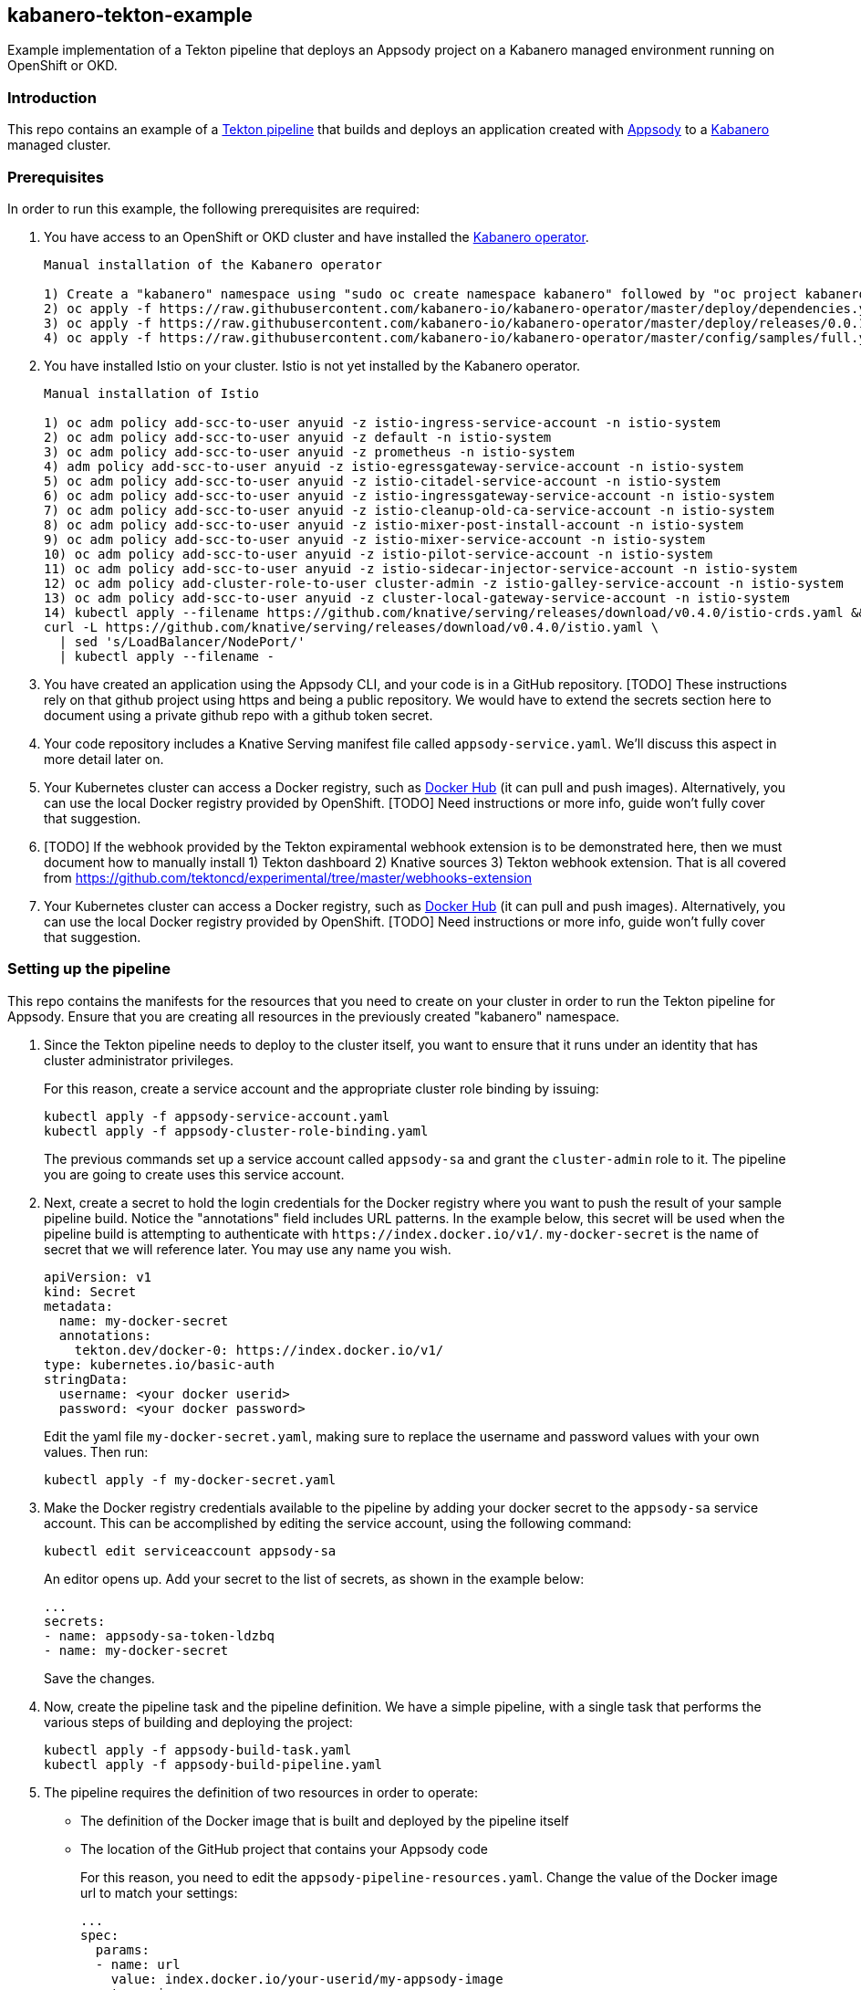 == kabanero-tekton-example

Example implementation of a Tekton pipeline that deploys an Appsody project on a Kabanero managed environment running on OpenShift or OKD.

=== Introduction

This repo contains an example of a https://github.com/tektoncd/pipeline[Tekton pipeline] that builds and deploys an application created with https://appsody.dev[Appsody] to a https://github.com/kabanero-io[Kabanero] managed cluster. 

=== Prerequisites

In order to run this example, the following prerequisites are required:

. You have access to an OpenShift or OKD cluster and have installed the https://github.com/kabanero-io/kabanero-operator[Kabanero operator].

+
....
Manual installation of the Kabanero operator

1) Create a "kabanero" namespace using "sudo oc create namespace kabanero" followed by "oc project kabanero" to set your context to the new namespace.
2) oc apply -f https://raw.githubusercontent.com/kabanero-io/kabanero-operator/master/deploy/dependencies.yaml
3) oc apply -f https://raw.githubusercontent.com/kabanero-io/kabanero-operator/master/deploy/releases/0.0.1/kabanero-operator.yaml
4) oc apply -f https://raw.githubusercontent.com/kabanero-io/kabanero-operator/master/config/samples/full.yaml
....
+

. You have installed Istio on your cluster. Istio is not yet installed by the Kabanero operator.
+
....
Manual installation of Istio

1) oc adm policy add-scc-to-user anyuid -z istio-ingress-service-account -n istio-system
2) oc adm policy add-scc-to-user anyuid -z default -n istio-system
3) oc adm policy add-scc-to-user anyuid -z prometheus -n istio-system
4) adm policy add-scc-to-user anyuid -z istio-egressgateway-service-account -n istio-system
5) oc adm policy add-scc-to-user anyuid -z istio-citadel-service-account -n istio-system
6) oc adm policy add-scc-to-user anyuid -z istio-ingressgateway-service-account -n istio-system
7) oc adm policy add-scc-to-user anyuid -z istio-cleanup-old-ca-service-account -n istio-system
8) oc adm policy add-scc-to-user anyuid -z istio-mixer-post-install-account -n istio-system
9) oc adm policy add-scc-to-user anyuid -z istio-mixer-service-account -n istio-system
10) oc adm policy add-scc-to-user anyuid -z istio-pilot-service-account -n istio-system
11) oc adm policy add-scc-to-user anyuid -z istio-sidecar-injector-service-account -n istio-system
12) oc adm policy add-cluster-role-to-user cluster-admin -z istio-galley-service-account -n istio-system
13) oc adm policy add-scc-to-user anyuid -z cluster-local-gateway-service-account -n istio-system
14) kubectl apply --filename https://github.com/knative/serving/releases/download/v0.4.0/istio-crds.yaml &&
curl -L https://github.com/knative/serving/releases/download/v0.4.0/istio.yaml \
  | sed 's/LoadBalancer/NodePort/' 
  | kubectl apply --filename -
....
+
. You have created an application using the Appsody CLI, and your code is in a GitHub repository.  
[TODO] These instructions rely on that github project using https and being a public repository. We would have to extend the secrets section here to document using a private github repo with a github token secret.
. Your code repository includes a Knative Serving manifest file called `+appsody-service.yaml+`. We'll discuss this aspect in more detail later on.
. Your Kubernetes cluster can access a Docker registry, such as https://hub.docker.com/[Docker Hub] (it can pull and push images). Alternatively, you can use the local Docker registry provided by OpenShift. [TODO] Need instructions or more info, guide won't fully cover that suggestion.
. [TODO] If the webhook provided by the Tekton expiramental webhook extension is to be demonstrated here, then we must document how to manually install 1) Tekton dashboard 2) Knative sources 3) Tekton webhook extension. That is all covered from https://github.com/tektoncd/experimental/tree/master/webhooks-extension

. Your Kubernetes cluster can access a Docker registry, such as https://hub.docker.com/[Docker Hub] (it can pull and push images). Alternatively, you can use the local Docker registry provided by OpenShift. [TODO] Need instructions or more info, guide won't fully cover that suggestion.

=== Setting up the pipeline

This repo contains the manifests for the resources that you need to create on your cluster in order to run the Tekton pipeline for Appsody. Ensure that you are creating all resources in the previously created "kabanero" namespace.

. Since the Tekton pipeline needs to deploy to the cluster itself, you want to ensure that it runs under an identity that has cluster administrator privileges.
+
For this reason, create a service account and the appropriate cluster role binding by issuing:
+
....
kubectl apply -f appsody-service-account.yaml
kubectl apply -f appsody-cluster-role-binding.yaml
....
+
The previous commands set up a service account called `+appsody-sa+` and grant the `+cluster-admin+` role to it. The pipeline you are going to create uses this service account.

. Next, create a secret to hold the login credentials for the Docker registry where you want to push the result of your sample pipeline build. Notice the "annotations" field includes URL patterns. 
In the example below, this secret will be used when the pipeline build is attempting to authenticate with `+https://index.docker.io/v1/+`. `+my-docker-secret+` is the name of secret that we will reference later. 
You may use any name you wish. 

+
....
apiVersion: v1
kind: Secret
metadata:
  name: my-docker-secret
  annotations:
    tekton.dev/docker-0: https://index.docker.io/v1/ 
type: kubernetes.io/basic-auth
stringData:
  username: <your docker userid>
  password: <your docker password>
.... 
+
 
Edit the yaml file `+my-docker-secret.yaml+`, making sure to replace the username and password values with your own values.  Then run:
+
....
kubectl apply -f my-docker-secret.yaml
....
+

. Make the Docker registry credentials available to the pipeline by adding your docker secret to the `+appsody-sa+` service account. This can be accomplished by editing the service account, using the following command:
+
....
kubectl edit serviceaccount appsody-sa
....
+
An editor opens up. Add your secret to the list of secrets, as shown in the example below:
+
....
...
secrets:
- name: appsody-sa-token-ldzbq
- name: my-docker-secret
....
+
Save the changes.
. Now, create the pipeline task and the pipeline definition. We have a simple pipeline, with a single task that performs the various steps of building and deploying the project:
+
....
kubectl apply -f appsody-build-task.yaml
kubectl apply -f appsody-build-pipeline.yaml
....

. The pipeline requires the definition of two resources in order to operate:
* The definition of the Docker image that is built and deployed by the pipeline itself
* The location of the GitHub project that contains your Appsody code
+
For this reason, you need to edit the `+appsody-pipeline-resources.yaml+`. Change the value of the Docker image url to match your settings:
+
....
...
spec:
  params:
  - name: url
    value: index.docker.io/your-userid/my-appsody-image
    type: image
....
+
And change the definition of your GitHub project:
+
....
...
spec:
  params:
  - name: revision
    value: master
  - name: url
    value: https://github.com/your-userid/appsody-test-build
....
. Once you have edited the resources, apply them to your cluster:

....
kubectl apply -f appsody-pipeline-resources.yaml
....

The Tekton pipeline is now fully set up.

=== A few words on the required deployment manifest

As we mentioned earlier, the pipeline is designed to deploy your application to the Kubernetes cluster as a Knative Serving service. The pipeline expects a deployment manifest located within your project - specifically, it expects to run `+kubectl apply+` against a file named `+appsody-service.yaml+`.

Here we provide an example of such a deployment manifest:

....
apiVersion: serving.knative.dev/v1alpha1
kind: Service
metadata:
  name: appsody-project
spec:
  runLatest:
    configuration:
      revisionTemplate:
        spec:
          container:
            image: mydockeraccount/appsody-project
            imagePullPolicy: Always
            ports:
            - containerPort: 3000

....

The file can be located anywhere within your project, since the pipeline will discover it.

Notice that the image url must match the definition of the Docker image resource that you created for the pipeline. The `+containerPort+` must be set to the port number on which the server inside the Appsody stack is configured to listen.

One way to obtain a manifest file that has all the matching settings is to run the `+appsody deploy+` command, as described in https://appsody.dev/docs[the Appsody documentation].

It must be noted, however, that the pipeline can work with any deployment manifest - not limited to Knative Serving services. Its current implementation applies whatever deployment manifest is contained in `+appsody-service.yaml+`.

The file name can be modified by simply changing the relevant line in `+appsody-build-pipeline.yaml+`, as pointed out here:

....
      params:
      - name: appsody-deploy-file-name
        value: appsody-service.yaml
....

Also, if you wanted to retrieve a deployment manifest from a different repository, rather than assuming its presence in the application code repository, you could modify this section of `+appsody-build-task.yaml+`:

....
    - name: install-knative
      image: lachlanevenson/k8s-kubectl
      command: ['/bin/sh']
      args: ['-c', 'find /workspace/extracted -name ${YAMLFILE} -type f|xargs kubectl apply -f']
      env:
        - name: YAMLFILE
          value: ${inputs.params.appsody-deploy-file-name}
....

The implementation we have provided assumes the deployment manifest is in the `+workspace\extracted+` directory, which contains a clone of the source repository - but it could be adjusted to obtain that file from a different source.

=== Running the pipeline manually

This repo provides a manual trigger (via a PipelineRun resource) that you can use to kick off the pipeline on your cluster.

Run the following command:


....
kubectl apply -f appsody-pipeline-run.yaml
....


A new pod will be launched in the "kabanero" namespace with the name similar to:

....
appsody-manual-pipeline-run-appsody-build-t9g87-pod-6c00e4
....

To view the logs from the running pipeline, use this command, tailored for the specific id of your pod:

....
kubectl logs appsody-manual-pipeline-run-appsody-build-t9g87-pod-6c00e4 -n kabanero --all-containers
....

In that output, you will see the output from the pipeline build. 

To re-run another build, first delete the existing pipeline-run before re-running the apply command:


....
kubectl delete -f appsody-pipeline-run.yaml
....


=== Triggering the pipeline via a git webhook

[TODO] Include information about using the Tekton dashboard webhook extension to setup the git webhook. 
This would include creating a webhook using the "appsody-build-pipeline" previously defined in these instructions. 

